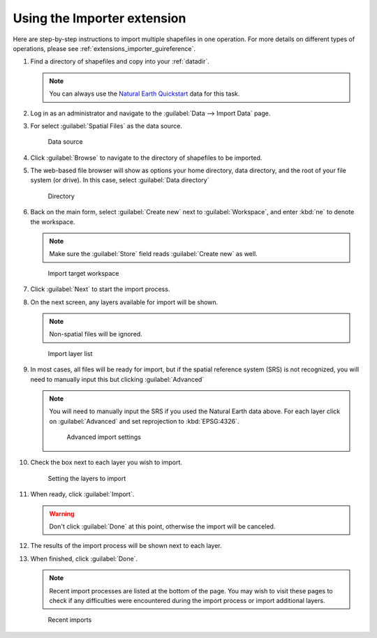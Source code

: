 .. _extensions_importer_using:

Using the Importer extension
============================

Here are step-by-step instructions to import multiple shapefiles in one operation. For more details on different types of operations, please see :ref:`extensions_importer_guireference`.

#. Find a directory of shapefiles and copy into your :ref:`datadir`.

   .. note:: You can always use the `Natural Earth Quickstart <http://www.naturalearthdata.com/downloads/>`_ data for this task.

#. Log in as an administrator and navigate to the :guilabel:`Data --> Import Data` page.

#. For select :guilabel:`Spatial Files` as the data source.

   .. figure:: images/using_datasource.png
      
      Data source

#. Click :guilabel:`Browse` to navigate to the directory of shapefiles to be imported.

#. The web-based file browser will show as options your home directory, data directory, and the root of your file system (or drive). In this case, select :guilabel:`Data directory` 

   .. figure:: images/using_directory.png
      
      Directory
     
#. Back on the main form, select :guilabel:`Create new` next to :guilabel:`Workspace`, and enter :kbd:`ne` to denote the workspace.

   .. note:: Make sure the :guilabel:`Store` field reads :guilabel:`Create new` as well.

   .. figure:: images/using_workspace.png
      
      Import target workspace
      
#. Click :guilabel:`Next` to start the import process.

#. On the next screen, any layers available for import will be shown.

   .. note:: Non-spatial files will be ignored.

   .. figure:: images/using_layerlist.png
      
      Import layer list

#. In most cases, all files will be ready for import, but if the spatial reference system (SRS) is not recognized, you will need to manually input this but clicking :guilabel:`Advanced`

   .. note:: You will need to manually input the SRS if you used the Natural Earth data above. For each layer click on :guilabel:`Advanced` and set reprojection to :kbd:`EPSG:4326`.
   
      .. figure:: images/using_advanced.png
      
         Advanced import settings

#. Check the box next to each layer you wish to import.

   .. figure:: images/using_layerlistchecked.png
      
      Setting the layers to import

#. When ready, click :guilabel:`Import`.

   .. warning:: Don't click :guilabel:`Done` at this point, otherwise the import will be canceled.

#. The results of the import process will be shown next to each layer.

#. When finished, click :guilabel:`Done`.

   .. note:: Recent import processes are listed at the bottom of the page. You may wish to visit these pages to check if any difficulties were encountered during the import process or import additional layers.

   .. figure:: images/using_recent.png
      
      Recent imports